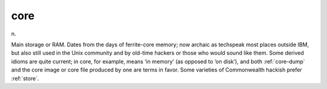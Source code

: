 .. _core:

============================================================
core
============================================================

n\.

Main storage or RAM.
Dates from the days of ferrite-core memory; now archaic as techspeak most places outside IBM, but also still used in the Unix community and by old-time hackers or those who would sound like them.
Some derived idioms are quite current; in core, for example, means ‘in memory’ (as opposed to ‘on disk’), and both :ref:`core-dump` and the core image or core file produced by one are terms in favor.
Some varieties of Commonwealth hackish prefer :ref:`store`\.

